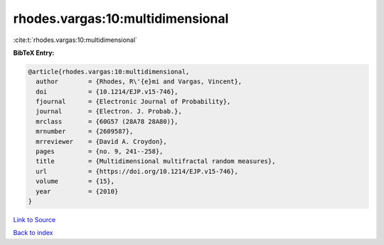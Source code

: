 rhodes.vargas:10:multidimensional
=================================

:cite:t:`rhodes.vargas:10:multidimensional`

**BibTeX Entry:**

.. code-block:: bibtex

   @article{rhodes.vargas:10:multidimensional,
     author        = {Rhodes, R\'{e}mi and Vargas, Vincent},
     doi           = {10.1214/EJP.v15-746},
     fjournal      = {Electronic Journal of Probability},
     journal       = {Electron. J. Probab.},
     mrclass       = {60G57 (28A78 28A80)},
     mrnumber      = {2609587},
     mrreviewer    = {David A. Croydon},
     pages         = {no. 9, 241--258},
     title         = {Multidimensional multifractal random measures},
     url           = {https://doi.org/10.1214/EJP.v15-746},
     volume        = {15},
     year          = {2010}
   }

`Link to Source <https://doi.org/10.1214/EJP.v15-746},>`_


`Back to index <../By-Cite-Keys.html>`_
